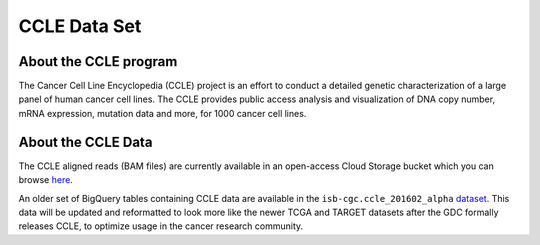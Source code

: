 *************
CCLE Data Set
*************

About the CCLE program
-----------------------
The Cancer Cell Line Encyclopedia (CCLE) project is an effort to conduct a detailed genetic characterization of a large panel of human cancer cell lines. The CCLE provides public access analysis and visualization of DNA copy number, mRNA expression, mutation data and more, for 1000 cancer cell lines.

About the CCLE Data
-------------------
The CCLE aligned reads (BAM files) are currently available in an open-access Cloud Storage bucket which you can browse `here <https://console.cloud.google.com/storage/browser/gdc-ccle-open/>`_.

An older set of BigQuery tables containing CCLE data are available in the ``isb-cgc.ccle_201602_alpha`` `dataset <https://console.cloud.google.com/bigquery?p=isb-cgc&d=ccle_201602_alpha&page=dataset>`_. This data will be updated and reformatted to look more like the newer TCGA and TARGET datasets after the GDC formally releases CCLE, to optimize usage in the cancer research community.

